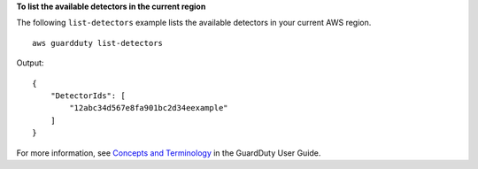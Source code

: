 **To list the available detectors in the current region**

The following ``list-detectors`` example lists the available detectors in your current AWS region. ::

    aws guardduty list-detectors 

Output::

    {
        "DetectorIds": [
            "12abc34d567e8fa901bc2d34eexample"
        ]
    }

For more information, see `Concepts and Terminology <https://docs.aws.amazon.com/guardduty/latest/ug/guardduty_concepts.html>`__ in the GuardDuty User Guide.
